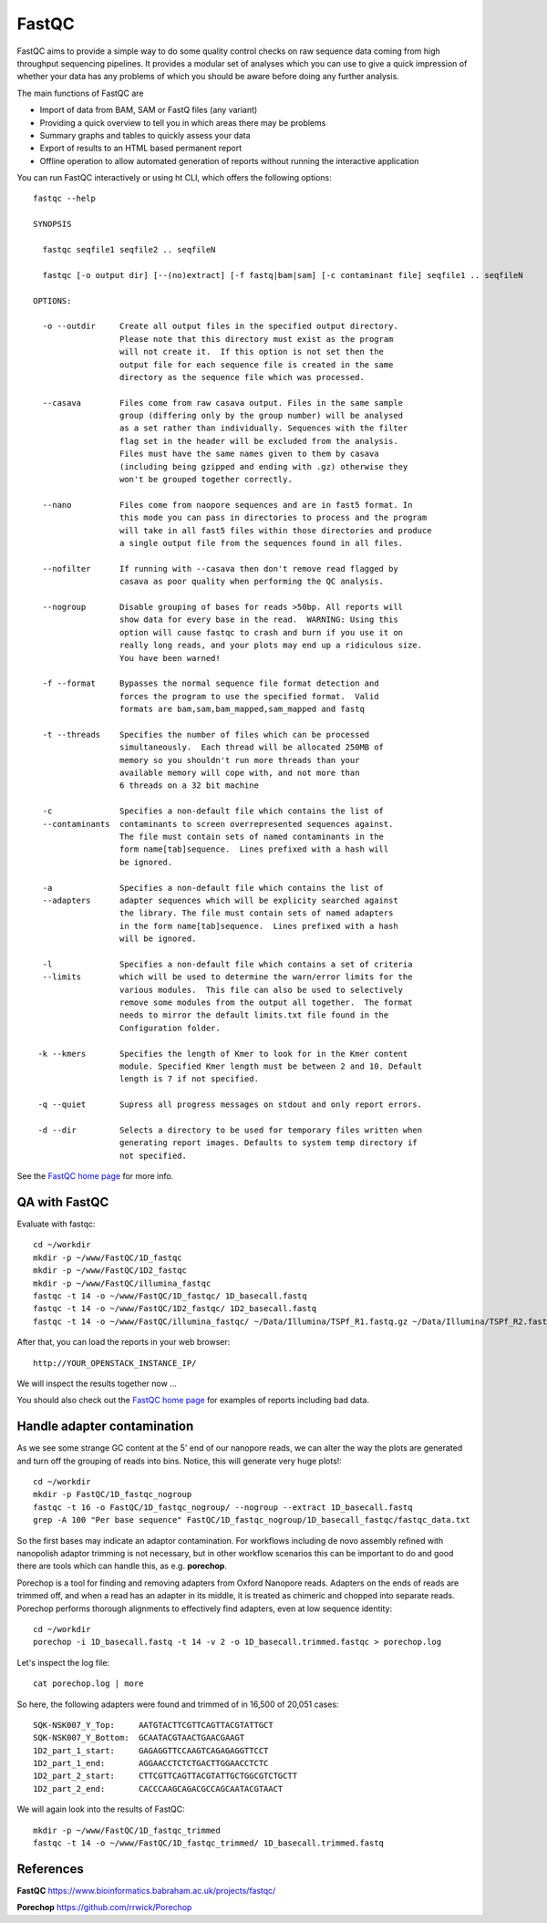 FastQC
------

FastQC aims to provide a simple way to do some quality control checks
on raw sequence data coming from high throughput sequencing
pipelines. It provides a modular set of analyses which you can use to
give a quick impression of whether your data has any problems of which
you should be aware before doing any further analysis.

The main functions of FastQC are

* Import of data from BAM, SAM or FastQ files (any variant)
* Providing a quick overview to tell you in which areas there may be problems
* Summary graphs and tables to quickly assess your data
* Export of results to an HTML based permanent report
* Offline operation to allow automated generation of reports without running the interactive application

You can run FastQC interactively or using ht CLI, which offers the following options::

  fastqc --help
            
  SYNOPSIS

    fastqc seqfile1 seqfile2 .. seqfileN

    fastqc [-o output dir] [--(no)extract] [-f fastq|bam|sam] [-c contaminant file] seqfile1 .. seqfileN

  OPTIONS:

    -o --outdir     Create all output files in the specified output directory.
                    Please note that this directory must exist as the program
                    will not create it.  If this option is not set then the 
                    output file for each sequence file is created in the same
                    directory as the sequence file which was processed.
                    
    --casava        Files come from raw casava output. Files in the same sample
                    group (differing only by the group number) will be analysed
                    as a set rather than individually. Sequences with the filter
                    flag set in the header will be excluded from the analysis.
                    Files must have the same names given to them by casava
                    (including being gzipped and ending with .gz) otherwise they
                    won't be grouped together correctly.
                    
    --nano          Files come from naopore sequences and are in fast5 format. In
                    this mode you can pass in directories to process and the program
                    will take in all fast5 files within those directories and produce
                    a single output file from the sequences found in all files.                    
                    
    --nofilter      If running with --casava then don't remove read flagged by
                    casava as poor quality when performing the QC analysis.
                        
    --nogroup       Disable grouping of bases for reads >50bp. All reports will
                    show data for every base in the read.  WARNING: Using this
                    option will cause fastqc to crash and burn if you use it on
                    really long reads, and your plots may end up a ridiculous size.
                    You have been warned!
                    
    -f --format     Bypasses the normal sequence file format detection and
                    forces the program to use the specified format.  Valid
                    formats are bam,sam,bam_mapped,sam_mapped and fastq
                    
    -t --threads    Specifies the number of files which can be processed
                    simultaneously.  Each thread will be allocated 250MB of
                    memory so you shouldn't run more threads than your
                    available memory will cope with, and not more than
                    6 threads on a 32 bit machine
                  
    -c              Specifies a non-default file which contains the list of
    --contaminants  contaminants to screen overrepresented sequences against.
                    The file must contain sets of named contaminants in the
                    form name[tab]sequence.  Lines prefixed with a hash will
                    be ignored.

    -a              Specifies a non-default file which contains the list of
    --adapters      adapter sequences which will be explicity searched against
                    the library. The file must contain sets of named adapters
                    in the form name[tab]sequence.  Lines prefixed with a hash
                    will be ignored.
                    
    -l              Specifies a non-default file which contains a set of criteria
    --limits        which will be used to determine the warn/error limits for the
                    various modules.  This file can also be used to selectively 
                    remove some modules from the output all together.  The format
                    needs to mirror the default limits.txt file found in the
                    Configuration folder.
                    
   -k --kmers       Specifies the length of Kmer to look for in the Kmer content
                    module. Specified Kmer length must be between 2 and 10. Default
                    length is 7 if not specified.
                    
   -q --quiet       Supress all progress messages on stdout and only report errors.
   
   -d --dir         Selects a directory to be used for temporary files written when
                    generating report images. Defaults to system temp directory if
                    not specified.

See the `FastQC home page <http://www.bioinformatics.babraham.ac.uk/projects/fastqc/>`_ for more info.

QA with FastQC
^^^^^^^^^^^^^^
Evaluate with fastqc::
  
  cd ~/workdir
  mkdir -p ~/www/FastQC/1D_fastqc
  mkdir -p ~/www/FastQC/1D2_fastqc
  mkdir -p ~/www/FastQC/illumina_fastqc
  fastqc -t 14 -o ~/www/FastQC/1D_fastqc/ 1D_basecall.fastq
  fastqc -t 14 -o ~/www/FastQC/1D2_fastqc/ 1D2_basecall.fastq
  fastqc -t 14 -o ~/www/FastQC/illumina_fastqc/ ~/Data/Illumina/TSPf_R1.fastq.gz ~/Data/Illumina/TSPf_R2.fastq.gz
  
After that, you can load the reports in your web browser::

  http://YOUR_OPENSTACK_INSTANCE_IP/
  
We will inspect the results together now ...

You should also check out the `FastQC home page <http://www.bioinformatics.babraham.ac.uk/projects/fastqc/>`_ for examples
of reports including bad data.

Handle adapter contamination
^^^^^^^^^^^^^^^^^^^^^^^^^^^^

As we see some strange GC content at the 5' end of our nanopore reads, we can alter the way the plots are generated and turn off the grouping of reads into bins. Notice, this will generate very huge plots!::

  cd ~/workdir
  mkdir -p FastQC/1D_fastqc_nogroup
  fastqc -t 16 -o FastQC/1D_fastqc_nogroup/ --nogroup --extract 1D_basecall.fastq  
  grep -A 100 "Per base sequence" FastQC/1D_fastqc_nogroup/1D_basecall_fastqc/fastqc_data.txt
  
So the first bases may indicate an adaptor contamination. For workflows including de novo assembly refined with nanopolish adaptor trimming is not necessary, but in other workflow scenarios this can be important to do and good there are tools which can handle this, as e.g. **porechop**.

Porechop is a tool for finding and removing adapters from Oxford Nanopore reads. Adapters on the ends of reads are trimmed off, and when a read has an adapter in its middle, it is treated as chimeric and chopped into separate reads. Porechop performs thorough alignments to effectively find adapters, even at low sequence identity::

  cd ~/workdir
  porechop -i 1D_basecall.fastq -t 14 -v 2 -o 1D_basecall.trimmed.fastqc > porechop.log

Let's inspect the log file::

  cat porechop.log | more
  
So here, the following adapters were found and trimmed of in 16,500 of 20,051 cases::

  SQK-NSK007_Y_Top:     AATGTACTTCGTTCAGTTACGTATTGCT
  SQK-NSK007_Y_Bottom:  GCAATACGTAACTGAACGAAGT
  1D2_part_1_start:     GAGAGGTTCCAAGTCAGAGAGGTTCCT
  1D2_part_1_end:       AGGAACCTCTCTGACTTGGAACCTCTC
  1D2_part_2_start:     CTTCGTTCAGTTACGTATTGCTGGCGTCTGCTT
  1D2_part_2_end:       CACCCAAGCAGACGCCAGCAATACGTAACT


We will again look into the results of FastQC::

  mkdir -p ~/www/FastQC/1D_fastqc_trimmed
  fastqc -t 14 -o ~/www/FastQC/1D_fastqc_trimmed/ 1D_basecall.trimmed.fastq
  
References
^^^^^^^^^^

**FastQC** https://www.bioinformatics.babraham.ac.uk/projects/fastqc/

**Porechop** https://github.com/rrwick/Porechop
